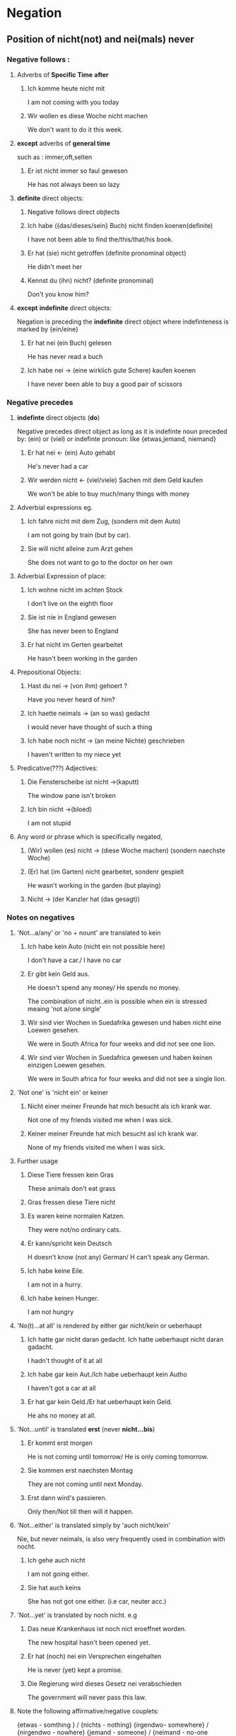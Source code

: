 * Negation
** Position of nicht(not) and nei(mals) never
*** Negative follows :
**** Adverbs of *Specific Time*  *after*
***** Ich komme heute nicht mit
      I am not coming with you today

***** Wir wollen es diese Woche nicht machen
      We don't want to do it this week.

**** *except* adverbs of *general time*
     such as : immer,oft,selten
***** Er ist nicht immer so faul gewesen
      He has not always been so lazy
**** *definite* direct objects:
***** Negative follows direct objtects
***** Ich habe ({das/dieses/sein} Buch) nicht finden koenen(definite)

      I have not been able to find
      the/this/that/his book.

***** Er hat (sie) nicht getroffen (definite pronominal object)

      He didn't meet her

***** Kennst du (ihn) nicht? (definite pronominal)

      Don't you know him?

**** *except* *indefinite* direct objects:
     Negation is preceding the *indefinite* direct object
     where indefinteness is marked by {ein/eine}
***** Er hat nei (ein Buch) gelesen

      He has never read a buch

***** Ich habe nei -> (eine wirklich gute Schere) kaufen koenen

      I have never been able to buy a good pair of scissors





*** Negative precedes
**** *indefinte* direct objects (*do*)

     Negative precedes direct object as long as it is
     indefinte noun preceded by: (ein) or (viel) or
     indefinte pronoun: like {etwas,jemand, niemand}

***** Er hat nei <- (ein) Auto gehabt

      He's never had a car

***** Wir werden nicht <- (viel/viele) Sachen mit dem Geld kaufen

      We won't be able to buy much/many things with money

**** Adverbial expressions eg.

***** Ich fahre nicht mit dem Zug, (sondern mit dem Auto)
      I am not going by train (but by car).

***** Sie will nicht alleine zum Arzt gehen

      She does not want to go to the doctor on her own

**** Adverbial Expression of place:
***** Ich wohne nicht im achten Stock
      I don't live on the eighth floor
***** Sie ist nie in England gewesen
      She has never been to England
***** Er hat nicht im Gerten gearbeitet
      He hasn't been working in the garden

**** Prepositional Objects:
***** Hast du nei -> (von ihm) gehoert ?
      Have you never heard of him?
***** Ich haette neimals -> (an so was) gedacht
      I would never have thought of such a thing
***** Ich habe noch nicht -> (an meine Nichte) geschrieben
      I haven't written to my niece yet

**** Predicative(???) Adjectives:
***** Die Fensterscheibe ist nicht ->(kaputt)
      The window pane isn't broken
***** Ich bin nicht ->(bloed)
      I am not stupid

**** Any word or phrase which is specifically negated,

***** (Wir) wollen (es) nicht -> (diese Woche machen) (sondern naechste Woche)

***** (Er) hat (im Garten) nicht gearbeitet, sondenr gespielt

      He wasn't working in the garden (but playing) 

***** Nicht -> (der Kanzler hat (das gesagt))

*** Notes on negatives 

**** 'Not...a/any' or 'no + nount' are translated to kein

***** Ich habe kein Auto (nicht ein not possible here) 

      I don't have a car./ I have no car

***** Er gibt kein Geld aus.

      He doesn't spend any money/ He spends no money.

      The combination of nicht..ein is possible when ein
      is stressed meaing 'not a/one single'

***** Wir sind vier Wochen in Suedafrika gewesen und haben nicht eine Loewen gesehen.

      We were in South Africa for four weeks and 
      did not see one lion.

***** Wir sind vier Wochen in Suedafrica gewesen und haben keinen einzigen Loewen gesehen.
      
      We were in South africa for four weeks and did not see a single 
      lion.

  
**** 'Not one' is 'nicht ein'  or keiner

*****  Nicht einer meiner Freunde hat mich besucht als ich krank war.
       
       Not one of my friends visited me when I was sick.

***** Keiner meiner Freunde hat mich besucht asl ich krank war.

      None of my friends visited me when I was sick.

****  Further usage

***** Diese Tiere fressen kein Gras

      These animals don't eat grass 

***** Gras fressen diese Tiere nicht

***** Es waren keine normalen Katzen.
      
      They were not/no ordinary cats.

***** Er kann/spricht kein Deutsch

      H doesn't know (not any) German/ H can't speak any German.

***** Ich habe keine Eile.

      I am not in a hurry.

***** Ich habe keinen Hunger.

      I am not hungry

**** 'No(t)...at all' is rendered by either gar nicht/kein or ueberhaupt

***** Ich hatte gar nicht daran gedacht. Ich hatte ueberhaupt nicht daran gadacht.

      I hadn't thought of it at all

***** Ich habe gar kein Aut./Ich habe ueberhaupt kein Autho

      I haven't got a car at all

***** Er hat gar kein Geld./Er hat ueberhaupt kein Geld.

      He ahs no money at all.

**** 'Not...until' is translated *erst* (never *nicht...bis*) 

***** Er kommt erst morgen

      He is not coming until tomorrow/
      He is only coming tomorrow.

***** Sie kommen erst naechsten Montag

      They are not coming until next Monday.


***** Erst dann wird's passieren.

      Only then/Not till then will it happen.


**** 'Not...either' is translated simply by 'auch nicht/kein'

     Nie, but never neimals, is also very frequently used
     in combination with nocht.

***** Ich gehe auch nicht

      I am not going either.

***** Sie hat auch keins

      She has not got one either. (i.e car, neuter acc.)


**** 'Not...yet' is translated by noch nicht. e.g

***** Das neue Krankenhaus ist noch nict eroeffnet worden.

      The new hospital hasn't been opened yet.

***** Er hat (noch) nei ein Versprechen eingehalten

      He is never (yet) kept a promise.

***** Die Regierung wird dieses Gesetz nei verabschieden

      The government will never pass this law.

**** Note the following affirmative/negative couplets:

     {etwas - somthing }   / {nichts - nothing}
     {irgendwo- somewhere} / {nirgendwo - nowhere}
     {jemand  - someone}   / {neimand - no-one nobody}
     {je(mals) - ever }    / {nei(mals) - never} 


**** When contradicting a negative quesiton 'yes' is rendered by doch not *ja*


***** A: Du bist nicht nerheiratent, oder? B: (Doch)

      You are not married are you ? B: Yes, (I am )

***** Aber er hat's nicht alleine geschafft, (nicht wahr)?
      
      But he didn't manage it on his own, did he?

***** Er fliegt morgen nach Japan, (nicht wahr)?

      He is flying to Japan, isn't he ? 

***** Du bist um sechs wieder da, gell/nicht/ne?

      You'll be back here at six won't you?


      Also commonly heard spoken in Germn is oder?

**** Even is usually rendered by sogar while 'not even' is 'nicht einmal'

***** Sogar er ist mitgekommen

      Even he came along

***** Sien Name wurde nicht einmal erwaehnt

      His name wasn't even mentioned.


      


      


     
      

      

